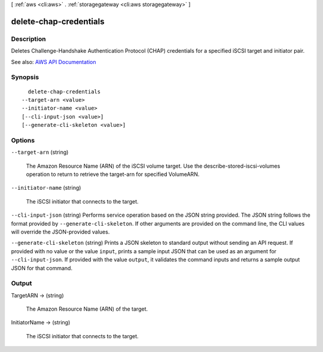 [ :ref:`aws <cli:aws>` . :ref:`storagegateway <cli:aws storagegateway>` ]

.. _cli:aws storagegateway delete-chap-credentials:


***********************
delete-chap-credentials
***********************



===========
Description
===========



Deletes Challenge-Handshake Authentication Protocol (CHAP) credentials for a specified iSCSI target and initiator pair.



See also: `AWS API Documentation <https://docs.aws.amazon.com/goto/WebAPI/storagegateway-2013-06-30/DeleteChapCredentials>`_


========
Synopsis
========

::

    delete-chap-credentials
  --target-arn <value>
  --initiator-name <value>
  [--cli-input-json <value>]
  [--generate-cli-skeleton <value>]




=======
Options
=======

``--target-arn`` (string)


  The Amazon Resource Name (ARN) of the iSCSI volume target. Use the  describe-stored-iscsi-volumes operation to return to retrieve the target-arn for specified VolumeARN.

  

``--initiator-name`` (string)


  The iSCSI initiator that connects to the target.

  

``--cli-input-json`` (string)
Performs service operation based on the JSON string provided. The JSON string follows the format provided by ``--generate-cli-skeleton``. If other arguments are provided on the command line, the CLI values will override the JSON-provided values.

``--generate-cli-skeleton`` (string)
Prints a JSON skeleton to standard output without sending an API request. If provided with no value or the value ``input``, prints a sample input JSON that can be used as an argument for ``--cli-input-json``. If provided with the value ``output``, it validates the command inputs and returns a sample output JSON for that command.



======
Output
======

TargetARN -> (string)

  

  The Amazon Resource Name (ARN) of the target.

  

  

InitiatorName -> (string)

  

  The iSCSI initiator that connects to the target.

  

  

